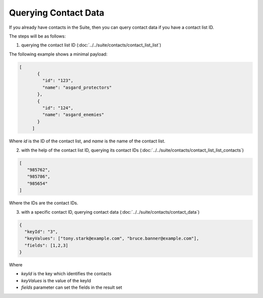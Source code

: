 Querying Contact Data
=====================

If you already have contacts in the Suite, then you can query contact data if you have a contact list ID.

The steps will be as follows:

1. querying the contact list ID (:doc:`../../suite/contacts/contact_list_list`)

The following example shows a minimal payload:

.. code-block:: json

   [
          {
            "id": "123",
            "name": "asgard_protectors"
          },
          {
            "id": "124",
            "name": "asgard_enemies"
          }
        ]

Where *id* is the ID of the contact list, and *name* is the name of the contact list.

2. with the help of the contact list ID, querying its contact IDs (:doc:`../../suite/contacts/contact_list_list_contacts`)

.. code-block:: json

   [
      "985762",
      "985786",
      "985654"
   ]

Where the IDs are the contact IDs.

3. with a specific contact ID, querying contact data (:doc:`../../suite/contacts/contact_data`)

.. code-block:: json

   {
     "keyId": "3",
     "keyValues": ["tony.stark@example.com", "bruce.banner@example.com"],
     "fields": [1,2,3]
   }

Where

* *keyId* is the key which identifies the contacts
* *keyValues* is the value of the keyId
* *fields* parameter can set the fields in the result set